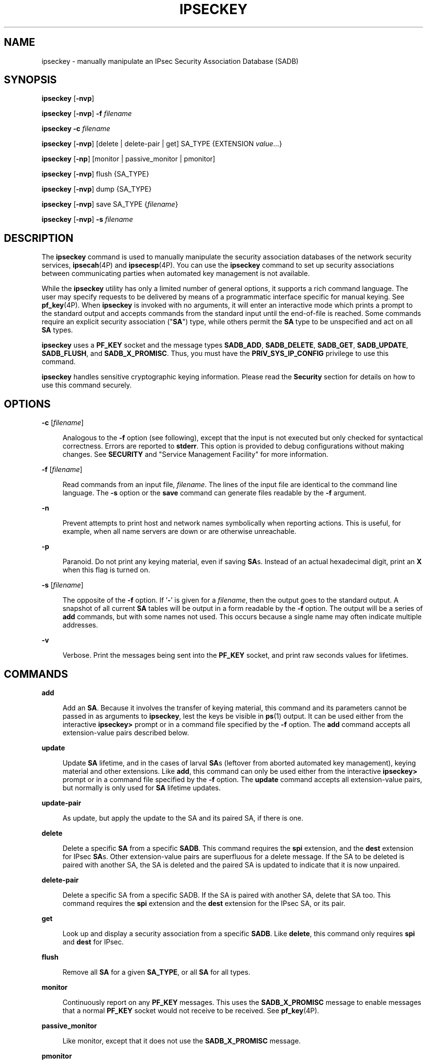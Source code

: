 '\" te
.\" Copyright (C) 2008, Sun Microsystems, Inc. All Rights Reserved
.\" The contents of this file are subject to the terms of the Common Development and Distribution License (the "License").  You may not use this file except in compliance with the License.
.\" You can obtain a copy of the license at usr/src/OPENSOLARIS.LICENSE or http://www.opensolaris.org/os/licensing.  See the License for the specific language governing permissions and limitations under the License.
.\" When distributing Covered Code, include this CDDL HEADER in each file and include the License file at usr/src/OPENSOLARIS.LICENSE.  If applicable, add the following below this CDDL HEADER, with the fields enclosed by brackets "[]" replaced with your own identifying information: Portions Copyright [yyyy] [name of copyright owner]
.TH IPSECKEY 8 "August 14, 2024"
.SH NAME
ipseckey \- manually manipulate an IPsec Security Association Database (SADB)
.SH SYNOPSIS
.nf
\fBipseckey\fR  [\fB-nvp\fR]
.fi

.LP
.nf
\fBipseckey\fR  [\fB-nvp\fR] \fB-f\fR \fIfilename\fR
.fi

.LP
.nf
\fBipseckey\fR  \fB-c\fR \fIfilename\fR
.fi

.LP
.nf
\fBipseckey\fR  [\fB-nvp\fR] [delete | delete-pair | get] SA_TYPE {EXTENSION \fIvalue\fR...}
.fi

.LP
.nf
\fBipseckey\fR  [\fB-np\fR] [monitor |  passive_monitor |  pmonitor]
.fi

.LP
.nf
\fBipseckey\fR  [\fB-nvp\fR] flush {SA_TYPE}
.fi

.LP
.nf
\fBipseckey\fR  [\fB-nvp\fR] dump {SA_TYPE}
.fi

.LP
.nf
\fBipseckey\fR  [\fB-nvp\fR] save SA_TYPE {\fIfilename\fR}
.fi

.LP
.nf
\fBipseckey\fR  [\fB-nvp\fR] \fB-s\fR \fIfilename\fR
.fi

.SH DESCRIPTION
The \fBipseckey\fR command is used to manually manipulate the security
association databases of the network security services, \fBipsecah\fR(4P) and
\fBipsecesp\fR(4P). You can use the \fBipseckey\fR command to set up security
associations between communicating parties when automated key management is not
available.
.sp
.LP
While the \fBipseckey\fR utility has only a limited number of general options,
it supports a rich command language. The user may specify requests to be
delivered by means of a programmatic interface specific for manual keying. See
\fBpf_key\fR(4P). When \fBipseckey\fR is invoked with no arguments, it will
enter an interactive mode which prints a prompt to the standard output and
accepts commands from the standard input until the end-of-file is reached. Some
commands require an explicit security association ("\fBSA\fR") type, while
others permit the \fBSA\fR type to be unspecified and act on all \fBSA\fR
types.
.sp
.LP
\fBipseckey\fR uses a \fBPF_KEY\fR socket and the message types \fBSADB_ADD\fR,
\fBSADB_DELETE\fR, \fBSADB_GET\fR, \fBSADB_UPDATE\fR, \fBSADB_FLUSH\fR, and
\fBSADB_X_PROMISC\fR. Thus, you must have the \fBPRIV_SYS_IP_CONFIG\fR
privilege to use this command.
.sp
.LP
\fBipseckey\fR handles sensitive cryptographic keying information. Please read
the \fBSecurity\fR section for details on how to use this command securely.
.SH OPTIONS
.ne 2
.na
\fB\fB-c\fR [\fIfilename\fR]\fR
.ad
.sp .6
.RS 4n
Analogous to the \fB-f\fR option (see following), except that the input is not
executed but only checked for syntactical correctness. Errors are reported to
\fBstderr\fR. This option is provided to debug configurations without making
changes. See \fBSECURITY\fR and "Service Management Facility" for more
information.
.RE

.sp
.ne 2
.na
\fB\fB-f\fR [\fIfilename\fR]\fR
.ad
.sp .6
.RS 4n
Read commands from an input file, \fIfilename\fR. The lines of the input file
are identical to the command line language. The \fB-s\fR option or the
\fBsave\fR command can generate files readable by the \fB-f\fR argument.
.RE

.sp
.ne 2
.na
\fB\fB-n\fR\fR
.ad
.sp .6
.RS 4n
Prevent attempts to print host and network names symbolically when reporting
actions. This is useful, for example, when all name servers are down or are
otherwise unreachable.
.RE

.sp
.ne 2
.na
\fB\fB-p\fR\fR
.ad
.sp .6
.RS 4n
Paranoid. Do not print any keying material, even if saving \fBSA\fRs. Instead
of an actual hexadecimal digit, print an \fBX\fR when this flag is turned on.
.RE

.sp
.ne 2
.na
\fB\fB-s\fR [\fIfilename\fR]\fR
.ad
.sp .6
.RS 4n
The opposite of the \fB-f\fR option. If '\fB-\fR' is given for a
\fIfilename\fR, then the output goes to the standard output. A snapshot of all
current \fBSA\fR tables will be output in a form readable by the \fB-f\fR
option. The output will be a series of \fBadd\fR commands, but with some names
not used. This occurs because a single name may often indicate multiple
addresses.
.RE

.sp
.ne 2
.na
\fB\fB-v\fR\fR
.ad
.sp .6
.RS 4n
Verbose. Print the messages being sent into the \fBPF_KEY\fR socket, and print
raw seconds values for lifetimes.
.RE

.SH COMMANDS
.ne 2
.na
\fB\fBadd\fR\fR
.ad
.sp .6
.RS 4n
Add an \fBSA\fR. Because it involves the transfer of keying material, this
command and its parameters cannot be passed in as arguments to \fBipseckey\fR,
lest the keys be visible in \fBps\fR(1) output. It can be used either from the
interactive \fBipseckey>\fR prompt or in a command file specified by the
\fB-f\fR option. The \fBadd\fR command accepts all extension-value pairs
described below.
.RE

.sp
.ne 2
.na
\fB\fBupdate\fR\fR
.ad
.sp .6
.RS 4n
Update \fBSA\fR lifetime, and in the cases of larval \fBSA\fRs (leftover from
aborted automated key management), keying material and other extensions. Like
\fBadd\fR, this command can only be used either from the interactive
\fBipseckey>\fR prompt or in a command file specified by the \fB-f\fR option.
The \fBupdate\fR command accepts all extension-value pairs, but normally is
only used for \fBSA\fR lifetime updates.
.RE

.sp
.ne 2
.na
\fB\fBupdate-pair\fR\fR
.ad
.sp .6
.RS 4n
As update, but apply the update to the SA and its paired SA, if there is one.
.RE

.sp
.ne 2
.na
\fB\fBdelete\fR\fR
.ad
.sp .6
.RS 4n
Delete a specific \fBSA\fR from a specific \fBSADB\fR. This command requires
the \fBspi\fR extension, and the \fBdest\fR extension for IPsec \fBSA\fRs.
Other extension-value pairs are superfluous for a delete message. If the SA to
be deleted is paired with another SA, the SA is deleted and the paired SA is
updated to indicate that it is now unpaired.
.RE

.sp
.ne 2
.na
\fB\fBdelete-pair\fR\fR
.ad
.sp .6
.RS 4n
Delete a specific SA from a specific SADB. If the SA is paired with another SA,
delete that SA too. This command requires the \fBspi\fR extension and the
\fBdest\fR extension for the IPsec SA, or its pair.
.RE

.sp
.ne 2
.na
\fB\fBget\fR\fR
.ad
.sp .6
.RS 4n
Look up and display a security association from a specific \fBSADB\fR. Like
\fBdelete\fR, this command only requires \fBspi\fR and \fBdest\fR for IPsec.
.RE

.sp
.ne 2
.na
\fB\fBflush\fR\fR
.ad
.sp .6
.RS 4n
Remove all \fBSA\fR for a given \fBSA_TYPE\fR, or all \fBSA\fR for all types.
.RE

.sp
.ne 2
.na
\fB\fBmonitor\fR\fR
.ad
.sp .6
.RS 4n
Continuously report on any \fBPF_KEY\fR messages. This uses the
\fBSADB_X_PROMISC\fR message to enable messages that a normal \fBPF_KEY\fR
socket would not receive to be received. See \fBpf_key\fR(4P).
.RE

.sp
.ne 2
.na
\fB\fBpassive_monitor\fR\fR
.ad
.sp .6
.RS 4n
Like monitor, except that it does not use the \fBSADB_X_PROMISC\fR message.
.RE

.sp
.ne 2
.na
\fB\fBpmonitor\fR\fR
.ad
.sp .6
.RS 4n
Synonym for \fBpassive_monitor\fR.
.RE

.sp
.ne 2
.na
\fB\fBdump\fR\fR
.ad
.sp .6
.RS 4n
Will display all \fBSA\fRs for a given \fBSA\fR type, or will display all
\fBSA\fRs. Because of the large amount of data generated by this command, there
is no guarantee that all \fBSA\fR information will be successfully delivered,
or that this command will even complete.
.RE

.sp
.ne 2
.na
\fB\fBsave\fR\fR
.ad
.sp .6
.RS 4n
Is the command analog of the \fB-s\fR option. It is included as a command to
provide a way to snapshot a particular \fBSA\fR type, for example, \fBesp\fR or
\fBah\fR.
.RE

.sp
.ne 2
.na
\fB\fBhelp\fR\fR
.ad
.sp .6
.RS 4n
Prints a brief summary of commands.
.RE

.SS "\fBSA_TYPE\fR"
.ne 2
.na
\fB\fBall\fR\fR
.ad
.sp .6
.RS 4n
Specifies all known \fBSA\fR types. This type is only used for the \fBflush\fR
and \fBdump\fR commands. This is equivalent to having no \fBSA\fR type for
these commands.
.RE

.sp
.ne 2
.na
\fB\fBah\fR\fR
.ad
.sp .6
.RS 4n
Specifies the IPsec Authentication Header ("\fBAH\fR") \fBSA\fR.
.RE

.sp
.ne 2
.na
\fB\fBesp\fR\fR
.ad
.sp .6
.RS 4n
Specifies the IPsec Encapsulating Security Payload ("\fBESP\fR") \fBSA\fR.
.RE

.SH EXTENSION VALUE TYPES
Commands like \fBadd\fR, \fBdelete\fR, \fBget\fR, and \fBupdate\fR require that
certain extensions and associated values be specified. The extensions will be
listed here, followed by the commands that use them, and the commands that
require them. Requirements are currently documented based upon the IPsec
definitions of an \fBSA\fR. Required extensions may change in the future.
\fB<number>\fR can be in either hex (\fB0xnnn\fR), decimal (\fBnnn\fR) or octal
(\fB0nnn\fR).\fB<string>\fR is a text string. \fB<hexstr>\fR is a long
hexadecimal number with a bit-length. Extensions are usually paired with
values; however, some extensions require two values after them.
.sp
.ne 2
.na
\fB\fBspi \fI<number>\fR\fR\fR
.ad
.sp .6
.RS 4n
Specifies the security parameters index of the \fBSA\fR. This extension is
required for the \fBadd\fR, \fBdelete\fR, \fBget\fR and \fBupdate\fR commands.
.RE

.sp
.ne 2
.na
\fB\fBpair-spi \fI<number>\fR\fR\fR
.ad
.sp .6
.RS 4n
When \fBpair-spi\fR is used with the \fBadd\fR or \fBupdate\fR commands, the SA
being added or updated will be paired with the SA defined by \fBpair-spi\fR. A
pair of SAs can be updated or deleted with a single command.
.sp
The two SAs that make up the pair need to be in opposite directions from the
same pair of IP addresses. The command will fail if either of the SAs specified
are already paired with another SA.
.sp
If the pair-spi token is used in a command and the SA defined by pair-spi does
not exist, the command will fail. If the command was \fBadd\fR and the pairing
failed, the SA to be added will instead be removed.
.RE

.sp
.ne 2
.na
\fB\fBinbound | outbound\fR\fR
.ad
.sp .6
.RS 4n
These optional flags specify the direction of the SA. When the \fBinbound\fR or
\fBoutbound\fR flag is specified with the \fBadd\fR command,  the kernel will
insert the new SA into the specified hash table for faster lookups. If the flag
is omitted, the kernel will decide into which hash table to insert the new SA
based on its knowledge the IP addresses specified with the \fBsrc\fR and
\fBdst\fR extensions.
.sp
When these flags are used with the \fBupdate\fR, \fBdelete\fR,
\fBupdate-pair\fR or \fBget\fR commands, the flags provide a hint as to the
hash table in which the kernel should find the SA.
.RE

.sp
.ne 2
.na
\fB\fBreplay\fR \fI<number>\fR\fR
.ad
.sp .6
.RS 4n
Specifies the replay window size. If not specified, the replay window size is
assumed to be zero. It is not recommended that manually added \fBSA\fRs have a
replay window. This extension is used by the \fBadd\fR and \fBupdate\fR
commands.
.RE

.sp
.ne 2
.na
\fB\fBreplay_value\fR \fI<number>\fR\fR
.ad
.sp .6
.RS 4n
Specifies the replay value of the SA. This extension is used by the \fBadd\fR
and \fBupdate\fR commands.
.RE

.sp
.ne 2
.na
\fB\fBstate \fI<string>\fR|\fI<number>\fR\fR\fR
.ad
.sp .6
.RS 4n
Specifies the \fBSA\fR state, either by numeric value or by the strings
"\fBlarval\fR", "\fBmature\fR", "\fBdying\fR" or "\fBdead\fR". If not
specified, the value defaults to \fBmature\fR. This extension is used by the
\fBadd\fR and \fBupdate\fR commands.
.RE

.sp
.ne 2
.na
\fB\fBauth_alg \fI<string>\fR|\fI<number>\fR\fR\fR
.ad
.br
.na
\fB\fBauthalg <string>|<number>\fR\fR
.ad
.sp .6
.RS 4n
Specifies the authentication algorithm for an \fBSA\fR, either by numeric
value, or by strings indicating an algorithm name. Current authentication
algorithms include:
.sp
.ne 2
.na
\fB\fBHMAC-MD5\fR\fR
.ad
.sp .6
.RS 4n
\fBmd5\fR, \fBhmac-md5\fR
.RE

.sp
.ne 2
.na
\fB\fBHMAC-SH-1\fR\fR
.ad
.sp .6
.RS 4n
\fBsha\fR, \fBsha-1\fR, \fBhmac-sha1\fR, \fBhmac-sha\fR
.RE

.sp
.ne 2
.na
\fB\fBHMAC-SHA-256\fR\fR
.ad
.sp .6
.RS 4n
\fBsha256\fR, \fBsha-256\fR, \fBhmac-sha256\fR, \fBhmac-sha-256\fR
.RE

.sp
.ne 2
.na
\fB\fBHMAC-SHA-384\fR\fR
.ad
.sp .6
.RS 4n
\fBsha384\fR, \fBsha-384\fR, \fBhmac-sha384\fR, \fBhmac-sha-384\fR
.RE

.sp
.ne 2
.na
\fB\fBHMAC-SHA-512\fR\fR
.ad
.sp .6
.RS 4n
\fBsha512\fR, \fBsha-512\fR, \fBhmac-sha512\fR, \fBhmac-sha-512\fR
.RE

Often, algorithm names will have several synonyms. This extension is required
by the \fBadd\fR command for certain \fBSA\fR types. It is also used by the
\fBupdate\fR command.
.sp
Use the \fBipsecalgs\fR(8) command to obtain the complete list of
authentication algorithms.
.RE

.sp
.ne 2
.na
\fB\fBencr_alg \fI<string>\fR|\fI<number>\fR\fR\fR
.ad
.br
.na
\fB\fBencralg \fI<string>\fR|\fI<number>\fR\fR\fR
.ad
.sp .6
.RS 4n
Specifies the encryption algorithm for an SA, either by numeric value, or by
strings indicating an algorithm name. Current encryption algorithms include DES
("\fBdes\fR"), Triple-DES ("\fB3des\fR"), Blowfish ("blowfish"), and AES
("aes"). This extension is required by the add command for certain \fBSA\fR
types. It is also used by the \fBupdate\fR command.
.sp
Use the \fBipsecalgs\fR(8) command to obtain the complete list of encryption
algorithms.
.RE

.sp
.LP
The next six extensions are lifetime extensions. There are two varieties,
"\fBhard\fR" and "\fBsoft\fR". If a \fBhard\fR lifetime expires, the \fBSA\fR
will be deleted automatically by the system. If a \fBsoft\fR lifetime expires,
an \fBSADB_EXPIRE\fR message will be transmitted by the system, and its state
will be downgraded to \fBdying\fR from \fBmature\fR. See \fBpf_key\fR(4P). The
\fBmonitor\fR command allows you to view \fBSADB_EXPIRE\fR
messages.
.sp
.ne 2
.na
\fB\fBidle_addtime\fR \fI<number>\fR\fR
.ad
.br
.na
\fB\fBidle_usetime\fR \fI<number>\fR\fR
.ad
.sp .6
.RS 4n
Specifies the number of seconds that this SA can exist if the SA is not used
before the SA is revalidated. If this extension is not present, the default
value is half of the \fBhard_addtime\fR (see below). This extension is used by
the \fBadd\fR and \fBupdate\fR commands.
.RE

.sp
.ne 2
.na
\fB\fBsoft_bytes \fI<number>\fR\fR\fR
.ad
.br
.na
\fB\fBhard_bytes \fI<number>\fR\fR\fR
.ad
.sp .6
.RS 4n
Specifies the number of bytes that this \fBSA\fR can protect. If this extension
is not present, the default value is zero, which means that the \fBSA\fR will
not expire based on the number of bytes protected. This extension is used by
the \fBadd\fR and \fBupdate\fR commands.
.RE

.sp
.ne 2
.na
\fB\fBsoft_addtime \fI<number>\fR\fR\fR
.ad
.br
.na
\fB\fBhard_addtime \fI<number>\fR\fR\fR
.ad
.sp .6
.RS 4n
Specifies the number of seconds that this \fBSA\fR can exist after being added
or updated from a larval \fBSA\fR. An update of a mature \fBSA\fR does not
reset the initial time that it was added. If this extension is not present, the
default value is zero, which means the \fBSA\fR will not expire based on how
long it has been since it was added. This extension is used by the \fBadd\fR
and \fBupdate\fR commands.
.RE

.sp
.ne 2
.na
\fB\fBsoft_usetime \fI<number>\fR\fR\fR
.ad
.br
.na
\fB\fBhard_usetime \fI<number>\fR\fR\fR
.ad
.sp .6
.RS 4n
Specifies the number of seconds this \fBSA\fR can exist after first being used.
If this extension is not present, the default value is zero, which means the
\fBSA\fR will not expire based on how long it has been since it was first used.
This extension is used by the \fBadd\fR and \fBupdate\fR commands.
.RE

.sp
.ne 2
.na
\fB\fBsaddr \fIaddress\fR | \fIname\fR\fR\fR
.ad
.br
.na
\fB\fBsrcaddr \fIaddress\fR | \fIname\fR\fR\fR
.ad
.br
.na
\fB\fBsaddr6 \fIIPv6 address\fR\fR\fR
.ad
.br
.na
\fB\fBsrcaddr6 \fIIPv6 address\fR\fR\fR
.ad
.br
.na
\fB\fBsrc \fIaddress\fR | \fIname\fR\fR\fR
.ad
.br
.na
\fB\fBsrc6 \fIIPv6 address\fR\fR\fR
.ad
.sp .6
.RS 4n
\fBsrcaddr \fIaddress\fR\fR and \fBsrc \fIaddress\fR\fR are synonyms that
indicate the source address of the \fBSA\fR. If unspecified, the source address
will either remain unset, or it will be set to a wildcard address if a
destination address was supplied. To not specify the source address is valid
for IPsec \fBSA\fRs. Future \fBSA\fR types may alter this assumption. This
extension is used by the \fBadd\fR, \fBupdate\fR, \fBget\fR and \fBdelete\fR
commands.
.RE

.sp
.ne 2
.na
\fB\fBdaddr \fI<address>\fR|\fI<name>\fR\fR\fR
.ad
.br
.na
\fB\fBdstaddr \fI<address>\fR|\fI<name>\fR\fR\fR
.ad
.br
.na
\fB\fBdaddr6 \fI<IPv6 address>\fR|\fI<name>\fR\fR\fR
.ad
.br
.na
\fB\fBdstaddr6 \fI<IPv6 address>\fR|\fI<name>\fR\fR\fR
.ad
.br
.na
\fB\fBdst \fI<addr>\fR|\fI<name>\fR\fR\fR
.ad
.br
.na
\fB\fBdst6 \fI<IPv6 address>\fR|\fI<name>\fR\fR\fR
.ad
.sp .6
.RS 4n
\fBdstaddr \fI<addr>\fR\fR and \fBdst \fI<addr>\fR\fR are synonyms that
indicate the destination address of the \fBSA\fR. If unspecified, the
destination address will remain unset. Because IPsec \fBSA\fRs require a
specified destination address and \fBspi\fR for identification, this extension,
with a specific value, is required for the \fBadd\fR, \fBupdate\fR, \fBget\fR
and \fBdelete\fR commands.
.sp
If a name is given, \fBipseckey\fR will attempt to invoke the command on
multiple \fBSA\fRs with all of the destination addresses that the name can
identify. This is similar to how \fBipsecconf\fR handles addresses.
.sp
If \fBdst6\fR or \fBdstaddr6\fR is specified, only the IPv6 addresses
identified by a name are used.
.RE

.sp
.ne 2
.na
\fB\fBsport\fR \fI<portnum>\fR\fR
.ad
.sp .6
.RS 4n
\fBsport\fR specifies the source port number for an SA. It should be used in
combination with an upper-layer protocol (see below), but it does not have to
be.
.RE

.sp
.ne 2
.na
\fB\fBdport\fR \fI<portnum>\fR\fR
.ad
.sp .6
.RS 4n
sport specifies the destination port number for an SA. It should be used in
combination with an upper-layer protocol (see below), but it does not have to
be.
.RE

.sp
.ne 2
.na
\fB\fBencap\fR \fI<protocol>\fR\fR
.ad
.sp .6
.RS 4n
Identifies the protocol used to encapsulate NAT-traversal IPsec packets. Other
NAT-traversal parameters (\fBnat_*\fR) are below.  The only acceptable value
for \fI<protocol>\fR currently is \fBudp\fR.
.RE

.sp
.ne 2
.na
\fB\fBproto\fR \fI<protocol number>\fR\fR
.ad
.br
.na
\fB\fBulp\fR \fI<protocol number>\fR\fR
.ad
.sp .6
.RS 4n
\fBproto\fR, and its synonym \fBulp\fR, specify the IP protocol number of the
SA.
.RE

.sp
.ne 2
.na
\fB\fBnat_loc\fR \fI<address>\fR|\fI<name>\fR\fR
.ad
.sp .6
.RS 4n
If the local address in the SA (source or destination) is behind a NAT, this
extension indicates the NAT node's globally-routable address. This address can
match the SA's local address if there is a \fBnat_lport\fR (see below)
specified.
.RE

.sp
.ne 2
.na
\fB\fBnat_rem\fR \fI<address>\fR|\fI<name>\fR\fR
.ad
.sp .6
.RS 4n
If the remote address in the SA (source or destination) is behind a NAT, this
extension indicates that node's internal (that is, behind-the-NAT) address.
This address can match the SA's local address if there is a \fBnat_rport\fR
(see below) specified.
.RE

.sp
.ne 2
.na
\fB\fBnat_lport\fR \fI<portnum>\fR\fR
.ad
.sp .6
.RS 4n
Identifies the local UDP port on which encapsulation of ESP occurs.
.RE

.sp
.ne 2
.na
\fB\fBnat_rport\fR \fI<portnum>\fR\fR
.ad
.sp .6
.RS 4n
Identifies the remote UDP port on which encapsulation of ESP occurs.
.RE

.sp
.ne 2
.na
\fB\fBisrc\fR \fI<address>\fR | \fI<name>\fR[/\fI<prefix>\fR]\fR
.ad
.br
.na
\fB\fBinnersrc\fR \fI<address>\fR | \fI<name>\fR[/\fI<prefix>\fR]\fR
.ad
.br
.na
\fB\fBisrc6\fR \fI<address>\fR | \fI<name>\fR[/\fI<prefix>\fR]\fR
.ad
.br
.na
\fB\fBinnersrc6\fR \fI<address>\fR | \fI<name>\fR[/\fI<prefix>\fR]\fR
.ad
.br
.na
\fB\fBproxyaddr\fR \fI<address>\fR | \fI<name>\fR[/\fI<prefix>\fR]\fR
.ad
.br
.na
\fB\fBproxy\fR \fI<address>\fR | \fI<name>\fR[/\fI<prefix>\fR]\fR
.ad
.sp .6
.RS 4n
\fBisrc\fR \fI<address>\fR[/\fI<prefix>\fR] and \fBinnersrc\fR
\fI<address>\fR[/\fI<prefix>\fR] are synonyms. They indicate the inner source
address for a tunnel-mode SA.
.sp
An inner-source can be a prefix instead of an address. As with other address
extensions, there are IPv6-specific forms. In such cases, use only
IPv6-specific addresses or prefixes.
.sp
Previous versions referred to this value as the proxy address. The usage, while
deprecated, remains.
.RE

.sp
.ne 2
.na
\fB\fBidst\fR \fI<address>\fR | \fI<name>\fR[/\fI<prefix>\fR]\fR
.ad
.br
.na
\fB\fBinnerdst\fR \fI<address>\fR | \fI<name>\fR[/\fI<prefix>\fR]\fR
.ad
.br
.na
\fB\fBidst6\fR \fI<address>\fR | \fI<name>\fR[/\fI<prefix>\fR]\fR
.ad
.br
.na
\fB\fBinnerdst6\fR \fI<address>\fR | \fI<name>\fR[/\fI<prefix>\fR]\fR
.ad
.sp .6
.RS 4n
\fBidst\fR \fI<address>\fR[/\fI<prefix>\fR] and \fBinnerdst\fR
\fI<address>\fR[/\fI<prefix>\fR] are synonyms. They indicate the inner
destination address for a tunnel-mode SA.
.sp
An inner-destination can be a prefix instead of an address. As with other
address extensions, there are IPv6-specific forms. In such cases, use only
IPv6-specific addresses or prefixes.
.RE

.sp
.ne 2
.na
\fB\fBinnersport\fR \fI<portnum>\fR\fR
.ad
.br
.na
\fB\fBisport\fR \fI<portnum>\fR\fR
.ad
.sp .6
.RS 4n
\fBinnersport\fR specifies the source port number of the inner header for a
tunnel-mode SA. It should be used in combination with an upper-layer protocol
(see below), but it does not have to be.
.RE

.sp
.ne 2
.na
\fB\fBinnerdport\fR \fI<portnum>\fR\fR
.ad
.br
.na
\fB\fBidport\fR \fI<portnum>\fR\fR
.ad
.sp .6
.RS 4n
\fBinnerdport\fR specifies the destination port number of the inner header for
a tunnel-mode SA. It should be used in combination with an upper-layer protocol
(see below), but it does not have to be.
.RE

.sp
.ne 2
.na
\fB\fBiproto\fR \fI<protocol number>\fR\fBiulp\fR \fI<protocol number>\fR\fR
.ad
.sp .6
.RS 4n
\fBiproto\fR, and its synonym \fBiulp\fR, specify the IP protocol number of the
inner header of a tunnel-mode SA.
.RE

.sp
.ne 2
.na
\fB\fBauthkey \fI<hexstring>\fR\fR\fR
.ad
.sp .6
.RS 4n
Specifies the authentication key for this \fBSA\fR. The key is expressed as a
string of hexadecimal digits, with an optional \fB/\fR at the end, for example,
\fB123/12\fR. Bits are counted from the most-significant bits down. For
example, to express three '1' bits, the proper syntax is the string
"\fBe/3\fR". For multi-key algorithms, the string is the concatenation of the
multiple keys. This extension is used by the \fBadd\fR and \fBupdate\fR
commands.
.RE

.sp
.ne 2
.na
\fB\fBencrkey \fI<hexstring>\fR\fR\fR
.ad
.sp .6
.RS 4n
Specifies the encryption key for this \fBSA\fR. The syntax of the key is the
same as \fBauthkey\fR. A concrete example of a multi-key encryption algorithm
is \fB3des\fR, which would express itself as a 192-bit key, which is three
64-bit parity-included \fBDES\fR keys. This extension is used by the \fBadd\fR
and \fBupdate\fR commands.
.RE

.sp
.LP
Certificate identities are very useful in the context of automated key
management, as they tie the \fBSA\fR to the public key certificates used in
most automated key management protocols. They are less useful for manually
added \fBSA\fRs. Unlike other extensions, \fBsrcidtype\fR takes two values, a
\fItype\fR, and an actual \fIvalue\fR. The type can be one of the following:
.sp
.ne 2
.na
\fB\fBprefix\fR\fR
.ad
.sp .6
.RS 4n
An address prefix.
.RE

.sp
.ne 2
.na
\fB\fBfqdn\fR\fR
.ad
.sp .6
.RS 4n
A fully-qualified domain name.
.RE

.sp
.ne 2
.na
\fB\fBdomain\fR\fR
.ad
.sp .6
.RS 4n
Domain name, synonym for \fBfqdn\fR.
.RE

.sp
.ne 2
.na
\fB\fBuser_fqdn\fR\fR
.ad
.sp .6
.RS 4n
User identity of the form \fB\fIuser\fR@\fIfqdn\fR\fR.
.RE

.sp
.ne 2
.na
\fB\fBmailbox\fR\fR
.ad
.sp .6
.RS 4n
Synonym for \fBuser_fqdn\fR.
.RE

.sp
.LP
The \fIvalue\fR is an arbitrary text string that should identify the
certificate.
.sp
.ne 2
.na
\fB\fBsrcidtype \fI<type, value>\fR\fR\fR
.ad
.sp .6
.RS 4n
Specifies a source certificate identity for this \fBSA\fR. This extension is
used by the \fBadd\fR and \fBupdate\fR commands.
.RE

.sp
.ne 2
.na
\fB\fBdstidtype \fI<type, value>\fR\fR\fR
.ad
.sp .6
.RS 4n
Specifies a destination certificate identity for this \fBSA\fR. This extension
is used by the \fBadd\fR and \fBupdate\fR commands
.RE

.SS "Tunnel Mode versus Transport Mode SAs"
An IPsec SA is a Tunnel Mode SA if the "proto" value is either 4 (\fBipip\fR)
or 41 (\fBipv6\fR) \fBand\fR there is an inner-address or inner-port value
specified. Otherwise, the SA is a Transport Mode SA.
.SH SECURITY
Keying material is very sensitive and should be generated as randomly as
possible. Some algorithms have known weak keys. IPsec algorithms have built-in
weak key checks, so that if a weak key is in a newly added \fBSA\fR, the
\fBadd\fR command will fail with an invalid value.
.sp
.LP
The \fBipseckey\fR command allows a privileged user to enter cryptographic
keying information. If an adversary gains access to such information, the
security of IPsec traffic is compromised. The following issues should be taken
into account when using the \fBipseckey\fR command.
.RS +4
.TP
1.
Is the \fBTTY\fR going over a network (interactive mode)?
.RS +4
.TP
.ie t \(bu
.el o
If it is, then the security of the keying material is the security of the
network path for this \fBTTY\fR's traffic. Using \fBipseckey\fR over a
clear-text \fBtelnet\fR or \fBrlogin\fR session is risky.
.RE
.RS +4
.TP
.ie t \(bu
.el o
Even local windows might be vulnerable to attacks where a concealed program
that reads window events is present.
.RE
.RE
.RS +4
.TP
2.
Is the file accessed over the network or readable to the world (\fB-f\fR
option)?
.RS +4
.TP
.ie t \(bu
.el o
A network-mounted file can be sniffed by an adversary as it is being read.
.RE
.RS +4
.TP
.ie t \(bu
.el o
A world-readable file with keying material in it is also risky.
.RE
.RE
.RS +4
.TP
3.
The \fBipseckey\fR command is designed to be managed by the \fBmanual-key\fR
\fBsmf\fR(7) service. Because the \fBsmf\fR(7) log files are world-readable,
the \fBipseckey\fR does not record any syntax errors in the log files, as these
errors might include secret information.
.sp
If a syntax error is found when the \fBmanual-key\fR \fBsmf\fR(7) service is
enabled, the service enters maintenance mode. The log file will indicate that
there was a syntax error, but will not specify what the error was.
.sp
The administrator should use \fBipeckey\fR \fB-c\fR \fIfilename\fR from the
command line to discover the cause of the errors. See \fBOPTIONS\fR.
.RE
.sp
.LP
If your source address is a host that can be looked up over the network and
your naming system itself is compromised, then any names used will not be
trustworthy.
.sp
.LP
Security weaknesses often lie in misapplication of tools, not in the tools
themselves. Administrators are urged to be cautious when using \fBipseckey\fR.
The safest mode of operation is probably on a console or other hard-connected
\fBTTY\fR.
.sp
.LP
For further thoughts on this subject, see the afterward by Matt Blaze in Bruce
Schneier's \fIApplied Cryptography: Protocols, Algorithms, and Source Code in
C\fR.
.SS "Service Management Facility"
IPsec manual keys are managed by the service management facility, \fBsmf\fR(7).
The services listed below manage the components of IPsec. These services are
delivered as follows:
.sp
.in +2
.nf
svc:/network/ipsec/policy:default (enabled)
svc:/network/ipsec/ipsecalgs:default (enabled)
svc:/network/ipsec/manual-key:default (disabled)
svc:/network/ipsec/ike:default (disabled)
.fi
.in -2
.sp

.sp
.LP
The manual-key service is delivered disabled. The system administrator must
create manual IPsec Security Associations (SAs), as described in this man page,
before enabling that service.
.sp
.LP
The policy service is delivered enabled, but without a configuration file, so
that, as a starting condition, packets are not protected by IPsec. After you
create the configuration file \fB/etc/inet/ipsecinit.conf\fR and refresh the
service (\fBsvcadm refresh\fR, see below), the policy contained in the
configuration file is applied. If there is an error in this file, the service
enters maintenance mode. See \fBipsecconf\fR(8).
.sp
.LP
Services that are delivered disabled are delivered that way because the system
administrator must create configuration files for those services before
enabling them. See \fBike.config\fR(5) for the \fBike\fR service.
.sp
.LP
See \fBipsecalgs\fR(8) for the \fBipsecalgs\fR service.
.sp
.LP
The correct administrative procedure is to create the configuration file for
each service, then enable each service using \fBsvcadm\fR(8).
.sp
.LP
If the configuration needs to be changed, edit the configuration file then
refresh the service, as follows:
.sp
.in +2
.nf
example# \fBsvcadm refresh manual-key\fR
.fi
.in -2
.sp

.sp
.LP
\fBWarning:\fR To prevent \fBipseckey\fR complaining about duplicate
Associations, the \fBipseckey\fR command flushes the Security Association Data
Base (SADB) when the \fBipseckey\fR command is run from \fBsmf\fR(7), before
adding any new Security Associations defined in the configuration file. This
differs from the command line behavior where the SADB is not flushed before
adding new Security Associations.
.sp
.LP
The \fBsmf\fR(7) framework will record any errors in the service-specific log
file. Use any of the following commands to examine the \fBlogfile\fR property:
.sp
.in +2
.nf
example# \fBsvcs -l manual-key\fR
example# \fBsvcprop manual-key\fR
example# \fBsvccfg -s manual-key listprop\fR
.fi
.in -2
.sp

.sp
.LP
The following property is defined for the \fBmanual-key\fR service:
.sp
.in +2
.nf
config/config_file
.fi
.in -2
.sp

.sp
.LP
This property can be modified using \fBsvccfg\fR(8) by users who have been
assigned the following authorization:
.sp
.in +2
.nf
solaris.smf.value.ipsec
.fi
.in -2
.sp

.sp
.LP
See \fBauths\fR(1), \fBuser_attr\fR(5), \fBrbac\fR(7).
.sp
.LP
The service needs to be refreshed using \fBsvcadm\fR(8) before the new
property is effective. General non-modifiable properties can be viewed with the
\fBsvcprop\fR(1) command.
.sp
.in +2
.nf
# \fBsvccfg -s ipsec/manual-key setprop config/config_file = \e
/new/config_file\fR
# \fBsvcadm refresh manual-key\fR
.fi
.in -2
.sp

.sp
.LP
Administrative actions on this service, such as enabling, disabling,
refreshing, and requesting restart can be performed using \fBsvcadm\fR(8). A
user who has been assigned the authorization shown below can perform these
actions:
.sp
.in +2
.nf
solaris.smf.manage.ipsec
.fi
.in -2
.sp

.sp
.LP
The service's status can be queried using the \fBsvcs\fR(1) command.
.sp
.LP
The \fBipseckey\fR command is designed to be run under \fBsmf\fR(7) management.
While the \fBipsecconf\fR command can be run from the command line, this is
discouraged. If the \fBipseckey\fR command is to be run from the command line,
the \fBmanual-key\fR \fBsmf\fR(7) service should be disabled first. See
\fBsvcadm\fR(8).
.SH EXAMPLES
\fBExample 1 \fREmptying Out All \fBSA\fRs
.sp
.LP
To empty out all \fBSA\fR:

.sp
.in +2
.nf
example# \fBipseckey flush\fR
.fi
.in -2
.sp

.LP
\fBExample 2 \fRFlushing Out IPsec AH \fBSA\fRs Only
.sp
.LP
To flush out only IPsec \fBAH\fR \fBSA\fRs:

.sp
.in +2
.nf
example# \fBipseckey flush ah\fR
.fi
.in -2
.sp

.LP
\fBExample 3 \fRSaving All \fBSA\fRs To Standard Output
.sp
.LP
To save all \fBSA\fRs to the standard output:

.sp
.in +2
.nf
example# \fBipseckey save all\fR
.fi
.in -2
.sp

.LP
\fBExample 4 \fRSaving \fBESP\fR \fBSA\fRs To The File \fB/tmp/snapshot\fR
.sp
.LP
To save \fBESP\fR \fBSA\fRs to the file \fB/tmp/snapshot\fR:

.sp
.in +2
.nf
example# \fBipseckey save esp /tmp/snapshot\fR
.fi
.in -2
.sp

.LP
\fBExample 5 \fRDeleting an IPsec \fBSA\fR
.sp
.LP
To delete an IPsec \fBSA\fR, only the \fBSPI\fR and the destination address are
needed:

.sp
.in +2
.nf
example# \fBipseckey delete esp spi 0x2112 dst 224.0.0.1\fR
.fi
.in -2
.sp

.sp
.LP
An alternative would be to delete the SA and the SAs pair if it has one:

.sp
.in +2
.nf
example# \fBipseckey delete-pair esp spi 0x2112 dst 224.0.0.1\fR
.fi
.in -2
.sp

.LP
\fBExample 6 \fRGetting Information on an IPsec \fBSA\fR
.sp
.LP
Likewise, getting information on a \fBSA\fR only requires the destination
address and \fBSPI\fR:

.sp
.in +2
.nf
example# \fBipseckey get ah spi 0x5150 dst mypeer\fR
.fi
.in -2
.sp

.LP
\fBExample 7 \fRAdding or Updating IPsec \fBSA\fRs
.sp
.LP
Adding or updating \fBSA\fRs requires entering interactive mode:

.sp
.in +2
.nf
example# \fBipseckey\fR
ipseckey> \fBadd ah spi 0x90125 src me.example.com dst you.example.com \e
          authalg md5 authkey 1234567890abcdef1234567890abcdef\fR
ipseckey> \fBupdate ah spi 0x90125 dst you.example.com hard_bytes \e
          16000000\fR
ipseckey> \fBexit\fR
.fi
.in -2
.sp

.sp
.LP
Adding two SAs that are linked together as a pair:

.sp
.in +2
.nf
example# \fBipseckey\fR
ipseckey> \fBadd esp spi 0x2345 src me.example.com dst you.example.com \e
   authalg md5 authkey bde359723576fdea08e56cbe876e24ad \e
   encralg des encrkey be02938e7def2839\fR
ipseckey> \fBadd esp spi 0x5432 src me.example.com dst you.example.com \e
   authalg md5 authkey bde359723576fdea08e56cbe876e24ad \e
   encralg des encrkey be02938e7def2839 pair-spi 0x2345\fR
ipseckey> \fBexit\fR
.fi
.in -2
.sp

.LP
\fBExample 8 \fRAdding an \fBSA\fR in the Opposite Direction
.sp
.LP
In the case of IPsec, \fBSA\fRs are unidirectional. To communicate securely, a
second \fBSA\fR needs to be added in the opposite direction. The peer machine
also needs to add both \fBSA\fRs.

.sp
.in +2
.nf
example# \fBipseckey\fR
ipseckey> \fBadd ah spi 0x2112 src you.example.com dst me.example.com \e
          authalg md5 authkey bde359723576fdea08e56cbe876e24ad \e
          hard_bytes 16000000\fR
ipseckey> \fBexit\fR
.fi
.in -2
.sp

.LP
\fBExample 9 \fRMonitoring \fBPF_KEY\fR Messages
.sp
.LP
Monitoring for \fBPF_KEY\fR messages is straightforward:

.sp
.in +2
.nf
example# \fBipseckey monitor\fR
.fi
.in -2
.sp

.LP
\fBExample 10 \fRUsing Commands in a File
.sp
.LP
Commands can be placed in a file that can be parsed with the \fB-f\fR option.
This file may contain comment lines that begin with the "#" symbol. For
example:

.sp
.in +2
.nf
# This is a sample file for flushing out the ESP table and
# adding a pair of SAs.

flush esp

### Watch out!  I have keying material in this file.  See the
### SECURITY section in this manual page for why this can be
### dangerous .

add esp spi 0x2112 src me.example.com dst you.example.com \e
    authalg md5 authkey bde359723576fdea08e56cbe876e24ad \e
    encralg des encrkey be02938e7def2839 hard_usetime 28800
add esp spi 0x5150 src you.example.com dst me.example.com \e
    authalg md5 authkey 930987dbe09743ade09d92b4097d9e93 \e
    encralg des encrkey 8bd4a52e10127deb hard_usetime 28800

## End of file  -  This is a gratuitous comment
.fi
.in -2

.LP
\fBExample 11 \fRAdding SAs for IPv6 Addresses
.sp
.LP
The following commands from the interactive-mode create an SA to protect IPv6
traffic between the site-local addresses

.sp
.in +2
.nf
example # \fBipseckey\fR
ipseckey> \fBadd esp spi 0x6789 src6 fec0:bbbb::4483 dst6 fec0:bbbb::7843\e
           authalg md5 authkey bde359723576fdea08e56cbe876e24ad \e
          encralg des encrkey be02938e7def2839 hard_usetime 28800\fR
ipseckey>\fBexit\fR
.fi
.in -2
.sp

.LP
\fBExample 12 \fRLinking Two SAs as a Pair
.sp
.LP
The following command links two SAs together, as a pair:

.sp
.in +2
.nf
example# \fBipseckey update esp spi 0x123456 dst 192.168.99.2 \e
pair-spi 0x654321\fR
.fi
.in -2
.sp

.SH FILES
.ne 2
.na
\fB\fB/etc/inet/secret/ipseckeys\fR\fR
.ad
.sp .6
.RS 4n
Default configuration file used at boot time. See "Service Management Facility"
and \fBSECURITY\fR for more information.
.RE

.SH ATTRIBUTES
See \fBattributes\fR(7) for descriptions of the following attributes:
.sp

.sp
.TS
box;
c | c
l | l .
ATTRIBUTE TYPE	ATTRIBUTE VALUE
Interface Stability	Committed
.TE

.SH SEE ALSO
.BR ps (1),
.BR svcprop (1),
.BR svcs (1),
.BR ipsec (4P),
.BR ipsecah (4P),
.BR ipsecesp (4P),
.BR pf_key (4P),
.BR ike.config (5),
.BR attributes (7),
.BR smf (7),
.BR ipsecalgs (8),
.BR ipsecconf (8),
.BR route (8),
.BR svcadm (8),
.BR svccfg (8),
.BR tcpkey (8)
.sp
.LP
Schneier, B., \fIApplied Cryptography: Protocols, Algorithms, and Source Code
in C\fR. Second ed. New York, New York: John Wiley & Sons, 1996.
.SH DIAGNOSTICS
The \fBipseckey\fR command parses the configuration file and reports any
errors. In the case of multiple errors, \fBipseckey\fR reports as many of these
as possible.
.sp
.LP
The \fBipseckey\fR command does not attempt to use a \fBCOMMAND\fR that has a
syntax error. A \fBCOMMAND\fR might be syntactically correct but can
nevertheless generate an error because the kernel rejected the request made to
\fBpf_key\fR(4P). This might occur because a key had an invalid length or
because an unsupported algorithm was specified.
.sp
.LP
If there are any errors in the configuration file, ipseckey reports the number
of valid COMMANDS and the total number of COMMANDS parsed.
.sp
.ne 2
.na
\fB\fBParse error on line \fIN\fR.\fR\fR
.ad
.sp .6
.RS 4n
If an interactive use of \fBipseckey\fR would print usage information, this
would print instead. Usually proceeded by another diagnostic. Because
\fBCOMMANDS\fR can cover more than a single line in the configuration file by
using the backslash character to delimit lines, its not always possible to
pinpoint in the configuration file the exact line that caused the error.
.RE

.sp
.ne 2
.na
\fB\fBUnexpected end of command line.\fR\fR
.ad
.sp .6
.RS 4n
An additional argument was expected on the command line.
.RE

.sp
.ne 2
.na
\fBUnknown\fR
.ad
.sp .6
.RS 4n
A value for a specific extension was unknown.
.RE

.sp
.ne 2
.na
\fB\fBAddress type \fIN\fR not supported.\fR\fR
.ad
.sp .6
.RS 4n
A name-to-address lookup returned an unsupported address family.
.RE

.sp
.ne 2
.na
\fB\fB\fIN\fR is not a bit specifier\fR\fR
.ad
.br
.na
\fB\fBbit length \fIN\fR is too big for\fR\fR
.ad
.br
.na
\fB\fBstring is not a hex string\fR\fR
.ad
.sp .6
.RS 4n
Keying material was not entered appropriately.
.RE

.sp
.ne 2
.na
\fB\fBCan only specify single\fR\fR
.ad
.sp .6
.RS 4n
A duplicate extension was entered.
.RE

.sp
.ne 2
.na
\fB\fBDon't use extension for \fI<string>\fR for \fI<command>\fR\&.\fR\fR
.ad
.sp .6
.RS 4n
An extension not used by a command was used.
.RE

.sp
.ne 2
.na
\fB\fBOne of the entered values is incorrect: Diagnostic code \fINN\fR:
\fI<msg>\fR\fR\fR
.ad
.sp .6
.RS 4n
This is a general invalid parameter error. The diagnostic code and message
provides more detail about what precise value was incorrect and why.
.RE

.SH NOTES
In spite of its IPsec-specific name, \fBipseckey\fR is analogous to
\fBroute\fR(8), in that it is a command-line interface to a socket-based
administration engine, in this case, \fBPF_KEY\fR. \fBPF_KEY\fR was originally
developed at the United States Naval Research Laboratory.
.sp
.LP
To have machines communicate securely with manual keying, \fBSA\fRs need to be
added by all communicating parties. If two nodes wish to communicate securely,
both nodes need the appropriate \fBSA\fRs added.
.sp
.LP
In the future \fBipseckey\fR may be invoked under additional names as other
security protocols become available to \fBPF_KEY\fR.
.sp
.LP
This command requires \fBsys_ip_config\fR privilege to operate and thus can run
in the global zone and in exclusive-IP zones. The global zone can set up
security associations with \fBipseckey\fR to protect traffic for shared-IP
zones on the system.
